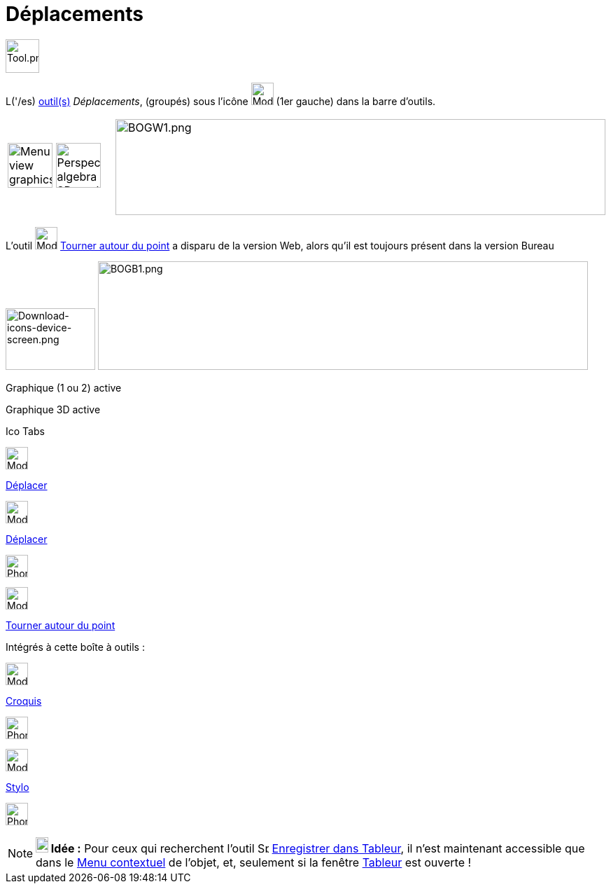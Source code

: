 = Déplacements
:page-en: tools/Movement_Tools
ifdef::env-github[:imagesdir: /fr/modules/ROOT/assets/images]

image:Tool.png[Tool.png,width=48,height=48]

L('/es) xref:/Outils.adoc[outil(s)] _Déplacements_, (groupés) sous l’icône image:32px-Mode_move.svg.png[Mode
move.svg,width=32,height=32] (1er gauche) dans la barre d'outils.

[cols=",",]
|===
|image:64px-Menu_view_graphics.svg.png[Menu view graphics.svg,width=64,height=64]
image:64px-Perspectives_algebra_3Dgraphics.svg.png[Perspectives algebra 3Dgraphics.svg,width=64,height=64]
|image:700px-BOGW1.png[BOGW1.png,width=700,height=137]
|===

L'outil image:32px-Mode_moverotate.svg.png[Mode moverotate.svg,width=32,height=32]
xref:/tools/Tourner_autour_du_point.adoc[Tourner autour du point] a disparu de la version Web, alors qu'il est toujours
présent dans la version Bureau

image:128px-Download-icons-device-screen.png[Download-icons-device-screen.png,width=128,height=88]
image:700px-BOGB1.png[BOGB1.png,width=700,height=155]

Graphique (1 ou 2) active

Graphique 3D active

Ico Tabs

image:32px-Mode_move.svg.png[Mode move.svg,width=32,height=32]

xref:/tools/Déplacer.adoc[Déplacer]

image:32px-Mode_move.svg.png[Mode move.svg,width=32,height=32]

xref:/tools/Déplacer.adoc[Déplacer]

image:32px-Phone_move.png[Phone move.png,width=32,height=32]

image:32px-Mode_moverotate.svg.png[Mode moverotate.svg,width=32,height=32]

xref:/tools/Tourner_autour_du_point.adoc[Tourner autour du point]

Intégrés à cette boîte à outils :

image:32px-Mode_freehandshape.svg.png[Mode freehandshape.svg,width=32,height=32]

xref:/tools/Croquis.adoc[Croquis]

image:32px-Phone_freehandshape.png[Phone freehandshape.png,width=32,height=32]

image:32px-Mode_pen.svg.png[Mode pen.svg,width=32,height=32]

xref:/tools/Stylo.adoc[Stylo]

image:32px-Phone_pen.png[Phone pen.png,width=32,height=32]

[NOTE]
====

*image:18px-Bulbgraph.png[Note,title="Note",width=18,height=22] Idée :* Pour ceux qui recherchent l'outil
image:Spreadsheettrace_button.gif[Spreadsheettrace button.gif,width=16,height=16]
xref:/tools/Enregistrer_dans_Tableur.adoc[Enregistrer dans Tableur], il n'est maintenant accessible que dans le
xref:/Menu_contextuel.adoc[Menu contextuel] de l'objet, et, seulement si la fenêtre xref:/Tableur.adoc[Tableur] est
ouverte !

====
